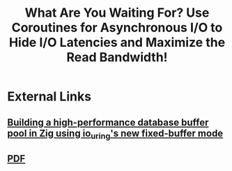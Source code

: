 :PROPERTIES:
:ID:       3345aeaa-7f07-4f9c-8a02-749f548cfa9d
:END:
#+title: What Are You Waiting For? Use Coroutines for Asynchronous I/O to Hide I/O Latencies and Maximize the Read Bandwidth!

* External Links

** [[https://gavinray97.github.io/blog/io-uring-fixed-bufferpool-zig][Building a high-performance database buffer pool in Zig using io_uring's new fixed-buffer mode]]

** [[https://db.in.tum.de/~fent/papers/coroutines.pdf][PDF]]
